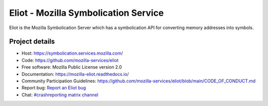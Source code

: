 =====================================
Eliot - Mozilla Symbolication Service
=====================================

Eliot is the Mozilla Symbolication Server which has a symbolication API for
converting memory addresses into symbols.


Project details
===============

.. image:: https://circleci.com/gh/mozilla-services/eliot.svg?style=svg
   :alt: Circle CI status
   :target: https://circleci.com/gh/mozilla-services/eliot
.. image:: https://readthedocs.org/projects/mozilla-eliot/badge/?version=latest
   :alt: ReadTheDocs status
   :target: https://mozilla-eliot.readthedocs.io/

* Host: https://symbolication.services.mozilla.com/
* Code: https://github.com/mozilla-services/eliot
* Free software: Mozilla Public License version 2.0
* Documentation: `<https://mozilla-eliot.readthedocs.io/>`_
* Community Participation Guidelines: `<https://github.com/mozilla-services/eliot/blob/main/CODE_OF_CONDUCT.md>`_
* Report bug: `Report an Eliot bug <https://bugzilla.mozilla.org/enter_bug.cgi?format=__standard__&product=Eliot>`_
* Chat: `#crashreporting matrix channel <https://chat.mozilla.org/#/room/#crashreporting:mozilla.org>`_
